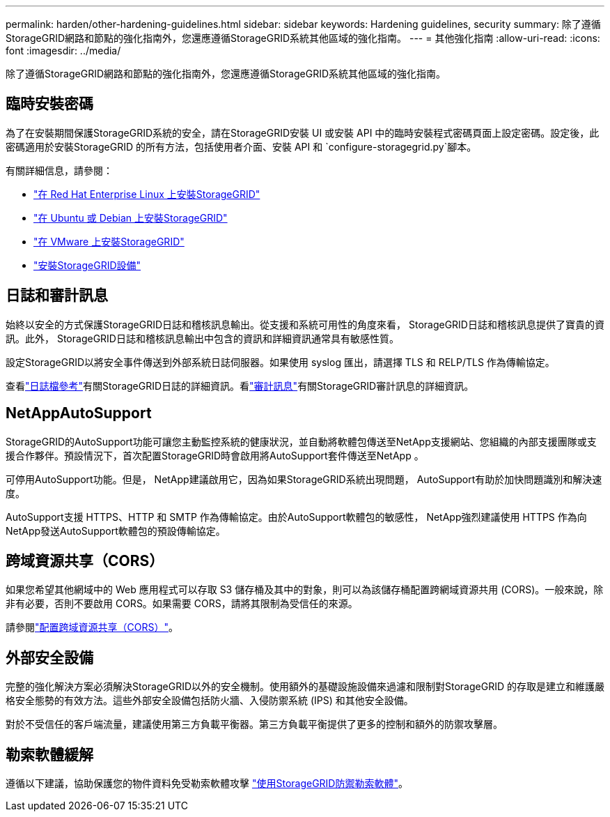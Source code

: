 ---
permalink: harden/other-hardening-guidelines.html 
sidebar: sidebar 
keywords: Hardening guidelines, security 
summary: 除了遵循StorageGRID網路和節點的強化指南外，您還應遵循StorageGRID系統其他區域的強化指南。 
---
= 其他強化指南
:allow-uri-read: 
:icons: font
:imagesdir: ../media/


[role="lead"]
除了遵循StorageGRID網路和節點的強化指南外，您還應遵循StorageGRID系統其他區域的強化指南。



== 臨時安裝密碼

為了在安裝期間保護StorageGRID系統的安全，請在StorageGRID安裝 UI 或安裝 API 中的臨時安裝程式密碼頁面上設定密碼。設定後，此密碼適用於安裝StorageGRID 的所有方法，包括使用者介面、安裝 API 和 `configure-storagegrid.py`腳本。

有關詳細信息，請參閱：

* link:../rhel/index.html["在 Red Hat Enterprise Linux 上安裝StorageGRID"]
* link:../ubuntu/index.html["在 Ubuntu 或 Debian 上安裝StorageGRID"]
* link:../vmware/index.html["在 VMware 上安裝StorageGRID"]
* https://docs.netapp.com/us-en/storagegrid-appliances/installconfig/index.html["安裝StorageGRID設備"^]




== 日誌和審計訊息

始終以安全的方式保護StorageGRID日誌和稽核訊息輸出。從支援和系統可用性的角度來看， StorageGRID日誌和稽核訊息提供了寶貴的資訊。此外， StorageGRID日誌和稽核訊息輸出中包含的資訊和詳細資訊通常具有敏感性質。

設定StorageGRID以將安全事件傳送到外部系統日誌伺服器。如果使用 syslog 匯出，請選擇 TLS 和 RELP/TLS 作為傳輸協定。

查看link:../monitor/logs-files-reference.html["日誌檔參考"]有關StorageGRID日誌的詳細資訊。看link:../audit/audit-messages-main.html["審計訊息"]有關StorageGRID審計訊息的詳細資訊。



== NetAppAutoSupport

StorageGRID的AutoSupport功能可讓您主動監控系統的健康狀況，並自動將軟體包傳送至NetApp支援網站、您組織的內部支援團隊或支援合作夥伴。預設情況下，首次配置StorageGRID時會啟用將AutoSupport套件傳送至NetApp 。

可停用AutoSupport功能。但是， NetApp建議啟用它，因為如果StorageGRID系統出現問題， AutoSupport有助於加快問題識別和解決速度。

AutoSupport支援 HTTPS、HTTP 和 SMTP 作為傳輸協定。由於AutoSupport軟體包的敏感性， NetApp強烈建議使用 HTTPS 作為向NetApp發送AutoSupport軟體包的預設傳輸協定。



== 跨域資源共享（CORS）

如果您希望其他網域中的 Web 應用程式可以存取 S3 儲存桶及其中的對象，則可以為該儲存桶配置跨網域資源共用 (CORS)。一般來說，除非有必要，否則不要啟用 CORS。如果需要 CORS，請將其限制為受信任的來源。

請參閱link:../tenant/configuring-cross-origin-resource-sharing-cors.html["配置跨域資源共享（CORS）"]。



== 外部安全設備

完整的強化解決方案必須解決StorageGRID以外的安全機制。使用額外的基礎設施設備來過濾和限制對StorageGRID 的存取是建立和維護嚴格安全態勢的有效方法。這些外部安全設備包括防火牆、入侵防禦系統 (IPS) 和其他安全設備。

對於不受信任的客戶端流量，建議使用第三方負載平衡器。第三方負載平衡提供了更多的控制和額外的防禦攻擊層。



== 勒索軟體緩解

遵循以下建議，協助保護您的物件資料免受勒索軟體攻擊 https://www.netapp.com/media/69498-tr-4921.pdf["使用StorageGRID防禦勒索軟體"^]。
